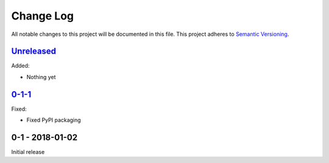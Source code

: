 Change Log
==========
All notable changes to this project will be documented in this file.
This project adheres to `Semantic Versioning <http://semver.org/>`_.

`Unreleased`_
-------------

Added:

- Nothing yet

`0-1-1`_
--------

Fixed:

- Fixed PyPI packaging

0-1 - 2018-01-02
----------------

Initial release

.. _Unreleased: https://github.com/dls-controls/annotypes/compare/0-1-1...HEAD
.. _0-1-1: https://github.com/dls-controls/annotypes/compare/0-1...0-1-1

